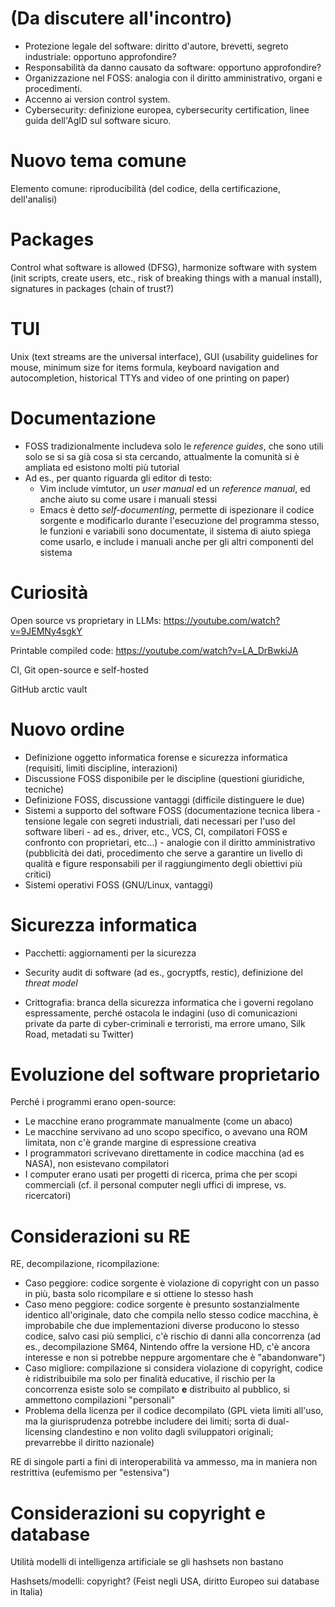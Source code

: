 * (Da discutere all'incontro)

- Protezione legale del software: diritto d'autore, brevetti, segreto industriale: opportuno approfondire?
- Responsabilità da danno causato da software: opportuno approfondire?
- Organizzazione nel FOSS: analogia con il diritto amministrativo, organi e procedimenti.
- Accenno ai version control system.
- Cybersecurity: definizione europea, cybersecurity certification, linee guida dell'AgID sul software sicuro.

* Nuovo tema comune

Elemento comune: riproducibilità (del codice, della certificazione, dell'analisi)

* Packages

Control what software is allowed (DFSG), harmonize software with system (init scripts, create users, etc., risk of breaking things with a manual install), signatures in packages (chain of trust?)

* TUI

Unix (text streams are the universal interface), GUI (usability guidelines for mouse, minimum size for items formula, keyboard navigation and autocompletion, historical TTYs and video of one printing on paper)

* Documentazione

- FOSS tradizionalmente includeva solo le /reference guides/, che sono utili solo se si sa già cosa si sta cercando, attualmente la comunità si è ampliata ed esistono molti più tutorial
- Ad es., per quanto riguarda gli editor di testo:
  - Vim include vimtutor, un /user manual/ ed un /reference manual/, ed anche aiuto su come usare i manuali stessi
  - Emacs è detto /self-documenting/, permette di ispezionare il codice sorgente e modificarlo durante l'esecuzione del programma stesso, le funzioni e variabili sono documentate, il sistema di aiuto spiega come usarlo, e include i manuali anche per gli altri componenti del sistema

* Curiosità

Open source vs proprietary in LLMs: https://youtube.com/watch?v=9JEMNy4sgkY

Printable compiled code: https://youtube.com/watch?v=LA_DrBwkiJA

CI, Git open-source e self-hosted

GitHub arctic vault

* Nuovo ordine

- Definizione oggetto informatica forense e sicurezza informatica (requisiti, limiti discipline, interazioni)
- Discussione FOSS disponibile per le discipline (questioni giuridiche, tecniche)
- Definizione FOSS, discussione vantaggi (difficile distinguere le due)
- Sistemi a supporto del software FOSS (documentazione tecnica libera - tensione legale con segreti industriali, dati necessari per l'uso del software liberi - ad es., driver, etc., VCS, CI, compilatori FOSS e confronto con proprietari, etc...) - analogie con il diritto amministrativo (pubblicità dei dati, procedimento che serve a garantire un livello di qualità e figure responsabili per il raggiungimento degli obiettivi più critici)
- Sistemi operativi FOSS (GNU/Linux, vantaggi)

* Sicurezza informatica

- Pacchetti: aggiornamenti per la sicurezza
- Security audit di software (ad es., gocryptfs, restic), definizione del /threat model/

- Crittografia: branca della sicurezza informatica che i governi regolano espressamente, perché ostacola le indagini (uso di comunicazioni private da parte di cyber-criminali e terroristi, ma errore umano, Silk Road, metadati su Twitter)

* Evoluzione del software proprietario

Perché i programmi erano open-source:

- Le macchine erano programmate manualmente (come un abaco)
- Le macchine servivano ad uno scopo specifico, o avevano una ROM limitata, non c'è grande margine di espressione creativa
- I programmatori scrivevano direttamente in codice macchina (ad es NASA), non esistevano compilatori
- I computer erano usati per progetti di ricerca, prima che per scopi commerciali (cf. il personal computer negli uffici di imprese, vs. ricercatori)

* Considerazioni su RE

RE, decompilazione, ricompilazione:

- Caso peggiore: codice sorgente è violazione di copyright con un passo in più, basta solo ricompilare e si ottiene lo stesso hash
- Caso meno peggiore: codice sorgente è presunto sostanzialmente identico all'originale, dato che compila nello stesso codice macchina, è improbabile che due implementazioni diverse producono lo stesso codice, salvo casi più semplici, c'è rischio di danni alla concorrenza (ad es., decompilazione SM64, Nintendo offre la versione HD, c'è ancora interesse e non si potrebbe neppure argomentare che è "abandonware")
- Caso migliore: compilazione si considera violazione di copyright, codice è ridistribuibile ma solo per finalità educative, il rischio per la concorrenza esiste solo se compilato *e* distribuito al pubblico, si ammettono compilazioni "personali"
- Problema della licenza per il codice decompilato (GPL vieta limiti all'uso, ma la giurisprudenza potrebbe includere dei limiti; sorta di dual-licensing clandestino e non volito dagli sviluppatori originali; prevarrebbe il diritto nazionale)

RE di singole parti a fini di interoperabilità va ammesso, ma in maniera non restrittiva (eufemismo per "estensiva")

* Considerazioni su copyright e database

Utilità modelli di intelligenza artificiale se gli hashsets non bastano

Hashsets/modelli: copyright? (Feist negli USA, diritto Europeo sui database in Italia)
